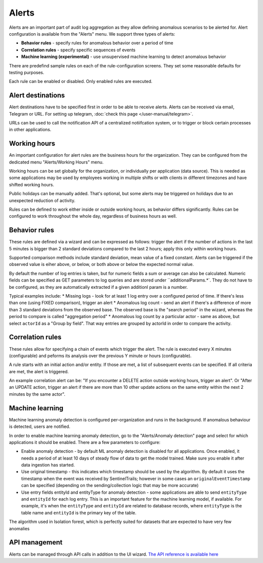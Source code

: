 Alerts
======

Alerts are an important part of audit log aggregation as they allow defining anomalous scenarios to be alerted for. Alert configuration is available from the "Alerts" menu. We support three types of alerts:

* **Behavior rules** - specify rules for anomalous behavior over a period of time
* **Correlation rules** - specify specific sequences of events
* **Machine learning (experimental)** - use unsupervised machine learning to detect anomalous behavior

There are predefind sample rules on each of the rule-configuration screens. They set some reasonable defaults for testing purposes.

Each rule can be enabled or disabled. Only enabled rules are executed.

Alert destinations
------------------

Alert destinations have to be specified first in order to be able to receive alerts. Alerts can be received via email, Telegram or URL. For setting up telegram, :doc:`check this page </user-manual/telegram>`. 

URLs can be used to call the notification API of a centralized notiifcation system, or to trigger or block certain processes in other applications.

Working hours
-------------

An important configuration for alert rules are the business hours for the organization. They can be configured from the dedicated menu "Alerts/Working Hours" menu. 

Working hours can be set globally for the organization, or individually per application (data source). This is needed as some applications may be used by employees working in multiple shifts or with clients in different timezones and have shifted working hours.

Public holidays can be manually added. That's optional, but some alerts may be triggered on holidays due to an unexpected reduction of activity.

Rules can be defined to work either inside or outside working hours, as behavior differs significantly. Rules can be configured to work throughout the whole day, regardless of business hours as well.

Behavior rules
--------------

These rules are defined via a wizard and can be expressed as follows: trigger the alert if the number of actions in the last 5 minutes is bigger than 2 standard deviations compared to the last 2 hours; apply this only within working hours.

Supported comparison methods include standard deviation, mean value of a fixed constant. Alerts can be triggered if the observed value is eiher above, or below, or both above or below the expected normal value.

By default the number of log entries is taken, but for numeric fields a sum or average can also be calculated. Numeric fields can be specified as GET parameters to log queries and are stored under ``additionalParams.*`. They do not have to be configured, as they are automatically extracted if a given additionl param is a number.

Typical examples include:
* Missing logs - look for at least 1 log entry over a configured period of time. If there's less than one (using FIXED comparison), trigger an alert
* Anomalous log count - send an alert if there's a difference of more than 3 standard deviations from the observed base. The observed base is the "search period" in the wizard, whereas the period to compare is called "aggregation period"
* Anomalous log count by a particular actor - same as above, but select ``actorId`` as a "Group by field". That way entries are grouped by actorId in order to compare the activity.

Correlation rules
-----------------

These rules allow for specifying a chain of events which trigger the alert. The rule is executed every X minutes (configurable) and peforms its analysis over the previous Y minute or hours (configurable).

A rule starts with an initial action and/or entity. If those are met, a list of subsequent events can be specified. If all criteria are met, the alert is triggered.

An example correlation alert can be: "If you encounter a DELETE action outside working hours, trigger an alert". Or "After an UPDATE action, trigger an alert if there are more than 10 other update actions on the same entity within the next 2 minutes by the same actor".

Machine learning
----------------

Machine learning anomaly detection is configured per-organization and runs in the background. If anomalous behaviour is detected, users are notified. 

In order to enable machine learning anomaly detection, go to the "Alerts/Anomaly detection" page and select for which applications it should be enabled. There are a few parameters to configure:

* Enable anomaly detection - by default ML anomaly detection is disabled for all applications. Once enabled, it needs a period of at least 10 days of steady flow of data to get the model trained. Make sure you enable it after data ingestion has started.
* Use original timestamp - this indicates which timestamp should be used by the algorithm. By default it uses the timestamp when the event was received by SentinelTrails; however in some cases an ``originalEventTimestamp`` can be specified (depending on the sending/collection logic that may be more accurate)
* Use entry fields entityId and entityType for anomaly detection - some applications are able to send ``entityType`` and ``entityId`` for each log entry. This is an important feature for the machine learning model, if available. For example, it's  when the ``entityType`` and ``entityId`` are related to database records, where ``entityType`` is the table name and ``entityId`` is the primary key of the table.

The algorithm used in Isolation forest, which is perfectly suited for datasets that are expected to have very few anomalies

API management
--------------

Alerts can be managed through API calls in addition to the UI wizard. `The API reference is available here <https://api.logsentinel.com/api#/Alerts>`_